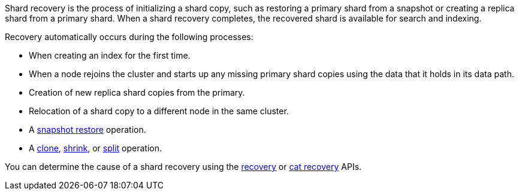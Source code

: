 Shard recovery is the process of initializing a shard copy, such as restoring a
primary shard from a snapshot or creating a replica shard from a primary shard.
When a shard recovery completes, the recovered shard is available for search
and indexing.

Recovery automatically occurs during the following processes:

* When creating an index for the first time.
* When a node rejoins the cluster and starts up any missing primary shard copies using the data that it holds in its data path.
* Creation of new replica shard copies from the primary.
* Relocation of a shard copy to a different node in the same cluster.
* A <<snapshots-restore-snapshot,snapshot restore>> operation.
* A <<indices-clone-index,clone>>, <<indices-shrink-index,shrink>>, or
<<indices-split-index,split>> operation.

You can determine the cause of a shard recovery using the <<indices-recovery,recovery>> or  <<cat-recovery,cat recovery>> APIs.